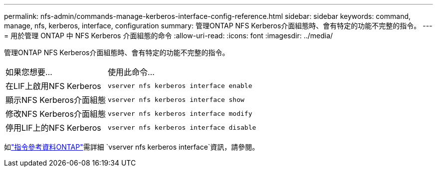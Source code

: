---
permalink: nfs-admin/commands-manage-kerberos-interface-config-reference.html 
sidebar: sidebar 
keywords: command, manage, nfs, kerberos, interface, configuration 
summary: 管理ONTAP NFS Kerberos介面組態時、會有特定的功能不完整的指令。 
---
= 用於管理 ONTAP 中 NFS Kerberos 介面組態的命令
:allow-uri-read: 
:icons: font
:imagesdir: ../media/


[role="lead"]
管理ONTAP NFS Kerberos介面組態時、會有特定的功能不完整的指令。

[cols="35,65"]
|===


| 如果您想要... | 使用此命令... 


 a| 
在LIF上啟用NFS Kerberos
 a| 
`vserver nfs kerberos interface enable`



 a| 
顯示NFS Kerberos介面組態
 a| 
`vserver nfs kerberos interface show`



 a| 
修改NFS Kerberos介面組態
 a| 
`vserver nfs kerberos interface modify`



 a| 
停用LIF上的NFS Kerberos
 a| 
`vserver nfs kerberos interface disable`

|===
如link:https://docs.netapp.com/us-en/ontap-cli/search.html?q=vserver+nfs+kerberos+interface["指令參考資料ONTAP"^]需詳細 `vserver nfs kerberos interface`資訊，請參閱。
